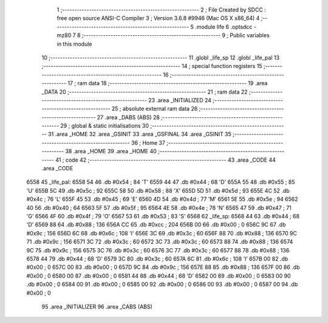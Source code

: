                               1 ;--------------------------------------------------------
                              2 ; File Created by SDCC : free open source ANSI-C Compiler
                              3 ; Version 3.6.8 #9946 (Mac OS X x86_64)
                              4 ;--------------------------------------------------------
                              5 	.module life
                              6 	.optsdcc -mz80
                              7 	
                              8 ;--------------------------------------------------------
                              9 ; Public variables in this module
                             10 ;--------------------------------------------------------
                             11 	.globl _life_sp
                             12 	.globl _life_pal
                             13 ;--------------------------------------------------------
                             14 ; special function registers
                             15 ;--------------------------------------------------------
                             16 ;--------------------------------------------------------
                             17 ; ram data
                             18 ;--------------------------------------------------------
                             19 	.area _DATA
                             20 ;--------------------------------------------------------
                             21 ; ram data
                             22 ;--------------------------------------------------------
                             23 	.area _INITIALIZED
                             24 ;--------------------------------------------------------
                             25 ; absolute external ram data
                             26 ;--------------------------------------------------------
                             27 	.area _DABS (ABS)
                             28 ;--------------------------------------------------------
                             29 ; global & static initialisations
                             30 ;--------------------------------------------------------
                             31 	.area _HOME
                             32 	.area _GSINIT
                             33 	.area _GSFINAL
                             34 	.area _GSINIT
                             35 ;--------------------------------------------------------
                             36 ; Home
                             37 ;--------------------------------------------------------
                             38 	.area _HOME
                             39 	.area _HOME
                             40 ;--------------------------------------------------------
                             41 ; code
                             42 ;--------------------------------------------------------
                             43 	.area _CODE
                             44 	.area _CODE
   6558                      45 _life_pal:
   6558 54                   46 	.db #0x54	; 84	'T'
   6559 44                   47 	.db #0x44	; 68	'D'
   655A 55                   48 	.db #0x55	; 85	'U'
   655B 5C                   49 	.db #0x5c	; 92
   655C 58                   50 	.db #0x58	; 88	'X'
   655D 5D                   51 	.db #0x5d	; 93
   655E 4C                   52 	.db #0x4c	; 76	'L'
   655F 45                   53 	.db #0x45	; 69	'E'
   6560 4D                   54 	.db #0x4d	; 77	'M'
   6561 5E                   55 	.db #0x5e	; 94
   6562 40                   56 	.db #0x40	; 64
   6563 5F                   57 	.db #0x5f	; 95
   6564 4E                   58 	.db #0x4e	; 78	'N'
   6565 47                   59 	.db #0x47	; 71	'G'
   6566 4F                   60 	.db #0x4f	; 79	'O'
   6567 53                   61 	.db #0x53	; 83	'S'
   6568                      62 _life_sp:
   6568 44                   63 	.db #0x44	; 68	'D'
   6569 88                   64 	.db #0x88	; 136
   656A CC                   65 	.db #0xcc	; 204
   656B 00                   66 	.db #0x00	; 0
   656C 9C                   67 	.db #0x9c	; 156
   656D 6C                   68 	.db #0x6c	; 108	'l'
   656E 3C                   69 	.db #0x3c	; 60
   656F 88                   70 	.db #0x88	; 136
   6570 9C                   71 	.db #0x9c	; 156
   6571 3C                   72 	.db #0x3c	; 60
   6572 3C                   73 	.db #0x3c	; 60
   6573 88                   74 	.db #0x88	; 136
   6574 9C                   75 	.db #0x9c	; 156
   6575 3C                   76 	.db #0x3c	; 60
   6576 3C                   77 	.db #0x3c	; 60
   6577 88                   78 	.db #0x88	; 136
   6578 44                   79 	.db #0x44	; 68	'D'
   6579 3C                   80 	.db #0x3c	; 60
   657A 6C                   81 	.db #0x6c	; 108	'l'
   657B 00                   82 	.db #0x00	; 0
   657C 00                   83 	.db #0x00	; 0
   657D 9C                   84 	.db #0x9c	; 156
   657E 88                   85 	.db #0x88	; 136
   657F 00                   86 	.db #0x00	; 0
   6580 00                   87 	.db #0x00	; 0
   6581 44                   88 	.db #0x44	; 68	'D'
   6582 00                   89 	.db #0x00	; 0
   6583 00                   90 	.db #0x00	; 0
   6584 00                   91 	.db #0x00	; 0
   6585 00                   92 	.db #0x00	; 0
   6586 00                   93 	.db #0x00	; 0
   6587 00                   94 	.db #0x00	; 0
                             95 	.area _INITIALIZER
                             96 	.area _CABS (ABS)
